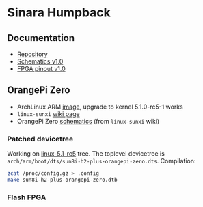 * Sinara Humpback

** Documentation

  - [[https://github.com/sinara-hw/Humpback/][Repository]]
  - [[https://github.com/sinara-hw/Humpback/releases/download/v1.0/Humpback.PDF][Schematics v1.0]]
  - [[https://github.com/sinara-hw/Humpback/releases/download/v1.0/FPGA_pins.xlsx][FPGA pinout v1.0]]

** OrangePi Zero

  - ArchLinux ARM [[https://github.com/nguiard/archlinux-orange-pi-zero][image]], upgrade to kernel 5.1.0-rc5-1 works
  - =linux-sunxi= [[https://linux-sunxi.org/Xunlong_Orange_Pi_Zero][wiki page]]
  - OrangePi Zero [[file:doc/orange-pi-zero_schematics_v1_11.pdf][schematics]] (from =linux-sunxi= wiki)

*** Patched devicetree

Working on [[https://git.kernel.org/pub/scm/linux/kernel/git/torvalds/linux.git/snapshot/linux-5.1-rc5.tar.gz][linux-5.1-rc5]] tree. The toplevel devicetree is =arch/arm/boot/dts/sun8i-h2-plus-orangepi-zero.dts=. Compilation:

#+BEGIN_SRC bash
zcat /proc/config.gz > .config
make sun8i-h2-plus-orangepi-zero.dtb
#+END_SRC

*** Flash FPGA

